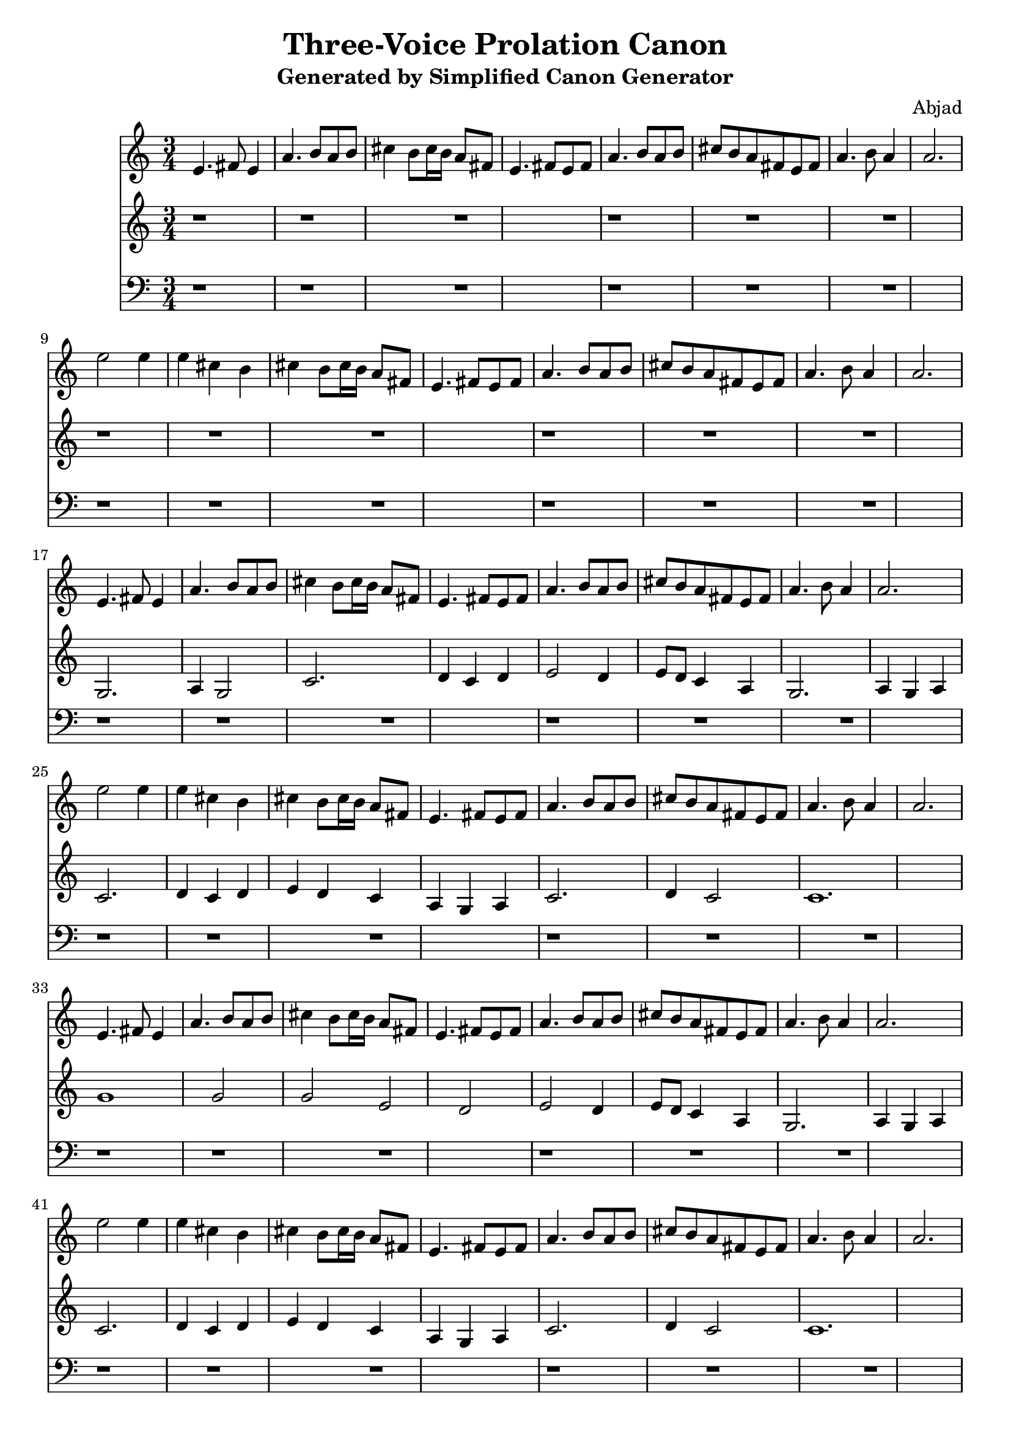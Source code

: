 \version "2.24.0"
\language "english"

\header {
  title = "Three-Voice Prolation Canon"
  subtitle = "Generated by Simplified Canon Generator"
  composer = "Abjad"
}

\context Score = "Three-Voice Prolation Canon"
<<
    \context Staff = "Voice 1"
    {
        \clef "treble"
        \time 3/4
        e'4.
        fs'8
        e'4
        a'4.
        b'8
        a'8
        b'8
        cs''4
        b'8
        cs''16
        b'16
        a'8
        fs'8
        e'4.
        fs'8
        e'8
        fs'8
        a'4.
        b'8
        a'8
        b'8
        cs''8
        b'8
        a'8
        fs'8
        e'8
        fs'8
        a'4.
        b'8
        a'4
        a'2.
        e''2
        e''4
        e''4
        cs''4
        b'4
        cs''4
        b'8
        cs''16
        b'16
        a'8
        fs'8
        e'4.
        fs'8
        e'8
        fs'8
        a'4.
        b'8
        a'8
        b'8
        cs''8
        b'8
        a'8
        fs'8
        e'8
        fs'8
        a'4.
        b'8
        a'4
        a'2.
        e'4.
        fs'8
        e'4
        a'4.
        b'8
        a'8
        b'8
        cs''4
        b'8
        cs''16
        b'16
        a'8
        fs'8
        e'4.
        fs'8
        e'8
        fs'8
        a'4.
        b'8
        a'8
        b'8
        cs''8
        b'8
        a'8
        fs'8
        e'8
        fs'8
        a'4.
        b'8
        a'4
        a'2.
        e''2
        e''4
        e''4
        cs''4
        b'4
        cs''4
        b'8
        cs''16
        b'16
        a'8
        fs'8
        e'4.
        fs'8
        e'8
        fs'8
        a'4.
        b'8
        a'8
        b'8
        cs''8
        b'8
        a'8
        fs'8
        e'8
        fs'8
        a'4.
        b'8
        a'4
        a'2.
        e'4.
        fs'8
        e'4
        a'4.
        b'8
        a'8
        b'8
        cs''4
        b'8
        cs''16
        b'16
        a'8
        fs'8
        e'4.
        fs'8
        e'8
        fs'8
        a'4.
        b'8
        a'8
        b'8
        cs''8
        b'8
        a'8
        fs'8
        e'8
        fs'8
        a'4.
        b'8
        a'4
        a'2.
        e''2
        e''4
        e''4
        cs''4
        b'4
        cs''4
        b'8
        cs''16
        b'16
        a'8
        fs'8
        e'4.
        fs'8
        e'8
        fs'8
        a'4.
        b'8
        a'8
        b'8
        cs''8
        b'8
        a'8
        fs'8
        e'8
        fs'8
        a'4.
        b'8
        a'4
        a'2.
        e'4.
        fs'8
        e'4
        a'4.
        b'8
        a'8
        b'8
        cs''4
        b'8
        cs''16
        b'16
        a'8
        fs'8
        e'4.
        fs'8
        e'8
        fs'8
        a'4.
        b'8
        a'8
        b'8
        cs''8
        b'8
        a'8
        fs'8
        e'8
        fs'8
        a'4.
        b'8
        a'4
        a'2.
        e''2
        e''4
        e''4
        cs''4
        b'4
        cs''4
        b'8
        cs''16
        b'16
        a'8
        fs'8
        e'4.
        fs'8
        e'8
        fs'8
        a'4.
        b'8
        a'8
        b'8
        cs''8
        b'8
        a'8
        fs'8
        e'8
        fs'8
        a'4.
        b'8
        a'4
        a'2.
        e'4.
        fs'8
        e'4
        a'4.
        b'8
        a'8
        b'8
        cs''4
        b'8
        cs''16
        b'16
        a'8
        fs'8
        e'4.
        fs'8
        e'8
        fs'8
        a'4.
        b'8
        a'8
        b'8
        cs''8
        b'8
        a'8
        fs'8
        e'8
        fs'8
        a'4.
        b'8
        a'4
        a'2.
        e''2
        e''4
        e''4
        cs''4
        b'4
        cs''4
        b'8
        cs''16
        b'16
        a'8
        fs'8
        e'4.
        fs'8
        e'8
        fs'8
        a'4.
        b'8
        a'8
        b'8
        cs''8
        b'8
        a'8
        fs'8
        e'8
        fs'8
        a'4.
        b'8
        a'4
        a'2.
        e'4.
        fs'8
        e'4
        a'4.
        b'8
        a'8
        b'8
        cs''4
        b'8
        cs''16
        b'16
        a'8
        fs'8
        e'4.
        fs'8
        e'8
        fs'8
        a'4.
        b'8
        a'8
        b'8
        cs''8
        b'8
        a'8
        fs'8
        e'8
        fs'8
        a'4.
        b'8
        a'4
        a'2.
        e''2
        e''4
        e''4
        cs''4
        b'4
        cs''4
        b'8
        cs''16
        b'16
        a'8
        fs'8
        e'4.
        fs'8
        e'8
        fs'8
        a'4.
        b'8
        a'8
        b'8
        cs''8
        b'8
        a'8
        fs'8
        e'8
        fs'8
        a'4.
        b'8
        a'4
        a'2.
        e'4.
        fs'8
        e'4
        a'4.
        b'8
        a'8
        b'8
        cs''4
        b'8
        cs''16
        b'16
        a'8
        fs'8
        e'4.
        fs'8
        e'8
        fs'8
        a'4.
        b'8
        a'8
        b'8
        cs''8
        b'8
        a'8
        fs'8
        e'8
        fs'8
        a'4.
        b'8
        a'4
        a'2.
        e''2
        e''4
        e''4
        cs''4
        b'4
        cs''4
        b'8
        cs''16
        b'16
        a'8
        fs'8
        e'4.
        fs'8
        e'8
        fs'8
        a'4.
        b'8
        a'8
        b'8
        cs''8
        b'8
        a'8
        fs'8
        e'8
        fs'8
        a'4.
        b'8
        a'4
        a'2.
        e'4.
        fs'8
        e'4
        a'4.
        b'8
        a'8
        b'8
        cs''4
        b'8
        cs''16
        b'16
        a'8
        fs'8
        e'4.
        fs'8
        e'8
        fs'8
        a'4.
        b'8
        a'8
        b'8
        cs''8
        b'8
        a'8
        fs'8
        e'8
        fs'8
        a'4.
        b'8
        a'4
        a'2.
        e''2
        e''4
        e''4
        cs''4
        b'4
        cs''4
        b'8
        cs''16
        b'16
        a'8
        fs'8
        e'4.
        fs'8
        e'8
        fs'8
        a'4.
        b'8
        a'8
        b'8
        cs''8
        b'8
        a'8
        fs'8
        e'8
        fs'8
        a'4.
        b'8
        a'4
        a'2.
    }
    \context Staff = "Voice 2"
    {
        \clef "treble"
        r1
        r1
        r1
        r1
        r1
        r1
        r1
        r1
        r1
        r1
        r1
        r1
        g2.
        a4
        g2
        c'2.
        d'4
        c'4
        d'4
        e'2
        d'4
        e'8
        d'8
        c'4
        a4
        g2.
        a4
        g4
        a4
        c'2.
        d'4
        c'4
        d'4
        e'4
        d'4
        c'4
        a4
        g4
        a4
        c'2.
        d'4
        c'2
        c'1.
        g'1
        g'2
        g'2
        e'2
        d'2
        e'2
        d'4
        e'8
        d'8
        c'4
        a4
        g2.
        a4
        g4
        a4
        c'2.
        d'4
        c'4
        d'4
        e'4
        d'4
        c'4
        a4
        g4
        a4
        c'2.
        d'4
        c'2
        c'1.
        g2.
        a4
        g2
        c'2.
        d'4
        c'4
        d'4
        e'2
        d'4
        e'8
        d'8
        c'4
        a4
        g2.
        a4
        g4
        a4
        c'2.
        d'4
        c'4
        d'4
        e'4
        d'4
        c'4
        a4
        g4
        a4
        c'2.
        d'4
        c'2
        c'1.
        g'1
        g'2
        g'2
        e'2
        d'2
        e'2
        d'4
        e'8
        d'8
        c'4
        a4
        g2.
        a4
        g4
        a4
        c'2.
        d'4
        c'4
        d'4
        e'4
        d'4
        c'4
        a4
        g4
        a4
        c'2.
        d'4
        c'2
        c'1.
        g2.
        a4
        g2
        c'2.
        d'4
        c'4
        d'4
        e'2
        d'4
        e'8
        d'8
        c'4
        a4
        g2.
        a4
        g4
        a4
        c'2.
        d'4
        c'4
        d'4
        e'4
        d'4
        c'4
        a4
        g4
        a4
        c'2.
        d'4
        c'2
        c'1.
        g'1
        g'2
        g'2
        e'2
        d'2
        e'2
        d'4
        e'8
        d'8
        c'4
        a4
        g2.
        a4
        g4
        a4
        c'2.
        d'4
        c'4
        d'4
        e'4
        d'4
        c'4
        a4
        g4
        a4
        c'2.
        d'4
        c'2
        c'1.
        g2.
        a4
        g2
        c'2.
        d'4
        c'4
        d'4
        e'2
        d'4
        e'8
        d'8
        c'4
        a4
        g2.
        a4
        g4
        a4
        c'2.
        d'4
        c'4
        d'4
        e'4
        d'4
        c'4
        a4
        g4
        a4
        c'2.
        d'4
        c'2
        c'1.
        g'1
        g'2
        g'2
        e'2
        d'2
        e'2
        d'4
        e'8
        d'8
        c'4
        a4
        g2.
        a4
        g4
        a4
        c'2.
        d'4
        c'4
        d'4
        e'4
        d'4
        c'4
        a4
        g4
        a4
        c'2.
        d'4
        c'2
        c'1.
    }
    \context Staff = "Voice 3"
    {
        \clef "bass"
        r1
        r1
        r1
        r1
        r1
        r1
        r1
        r1
        r1
        r1
        r1
        r1
        r1
        r1
        r1
        r1
        r1
        r1
        r1
        r1
        r1
        r1
        r1
        r1
        r1
        r1
        r1
        r1
        r1
        r1
        r1
        r1
        r1
        r1
        r1
        r1
        b,1.
        cs2
        b,1
        e1.
        fs2
        e2
        fs2
        gs1
        fs2
        gs4
        fs4
        e2
        cs2
        b,1.
        cs2
        b,2
        cs2
        e1.
        fs2
        e2
        fs2
        gs2
        fs2
        e2
        cs2
        b,2
        cs2
        e1.
        fs2
        e1
        e\breve.
        b\breve
        b1
        b1
        gs1
        fs1
        gs1
        fs2
        gs4
        fs4
        e2
        cs2
        b,1.
        cs2
        b,2
        cs2
        e1.
        fs2
        e2
        fs2
        gs2
        fs2
        e2
        cs2
        b,2
        cs2
        e1.
        fs2
        e1
        e\breve.
        b,1.
        cs2
        b,1
        e1.
        fs2
        e2
        fs2
        gs1
        fs2
        gs4
        fs4
        e2
        cs2
        b,1.
        cs2
        b,2
        cs2
        e1.
        fs2
        e2
        fs2
        gs2
        fs2
        e2
        cs2
        b,2
        cs2
        e1.
        fs2
        e1
        e\breve.
        b\breve
        b1
        b1
        gs1
        fs1
        gs1
        fs2
        gs4
        fs4
        e2
        cs2
        b,1.
        cs2
        b,2
        cs2
        e1.
        fs2
        e2
        fs2
        gs2
        fs2
        e2
        cs2
        b,2
        cs2
        e1.
        fs2
        e1
        e\breve.
    }
>>
